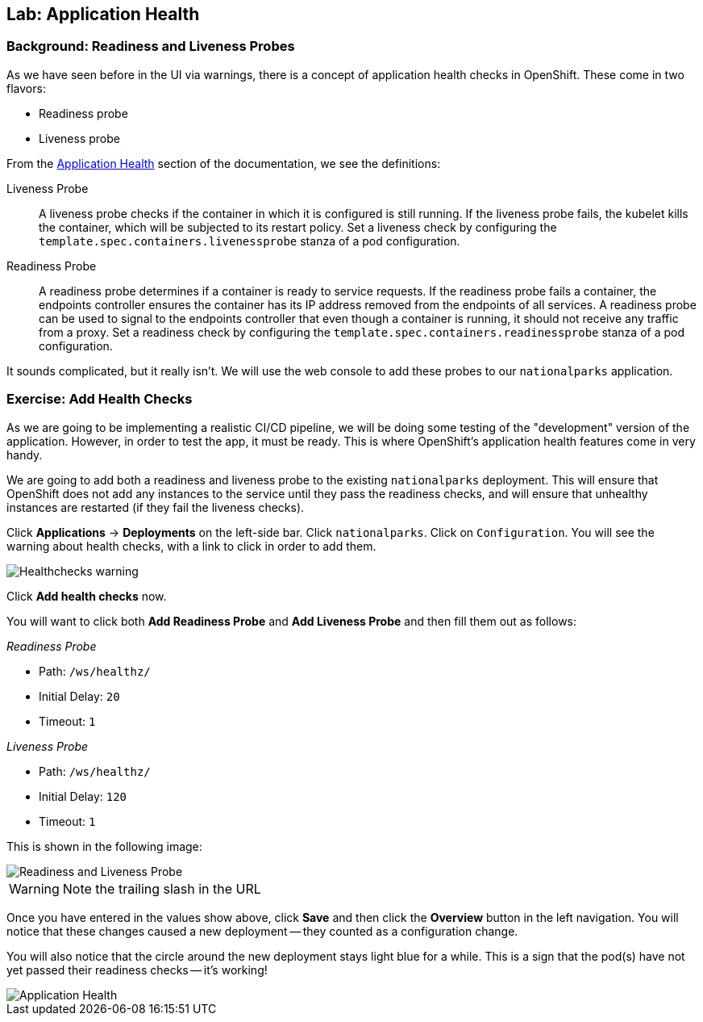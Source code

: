 ## Lab: Application Health

### Background: Readiness and Liveness Probes
As we have seen before in the UI via warnings, there is a concept of application
health checks in OpenShift. These come in two flavors:

* Readiness probe
* Liveness probe

From the
https://{{DOCS_URL}}/dev_guide/application_health.html[Application
Health] section of the documentation, we see the definitions:

[glossary]
Liveness Probe::
  A liveness probe checks if the container in which it is configured is still
  running. If the liveness probe fails, the kubelet kills the container, which
  will be subjected to its restart policy. Set a liveness check by configuring
  the `template.spec.containers.livenessprobe` stanza of a pod configuration.
Readiness Probe::
  A readiness probe determines if a container is ready to service requests. If
  the readiness probe fails a container, the endpoints controller ensures the
  container has its IP address removed from the endpoints of all services. A
  readiness probe can be used to signal to the endpoints controller that even
  though a container is running, it should not receive any traffic from a proxy.
  Set a readiness check by configuring the
  `template.spec.containers.readinessprobe` stanza of a pod configuration.

It sounds complicated, but it really isn't. We will use the web console to add
these probes to our `nationalparks` application.

### Exercise: Add Health Checks
As we are going to be implementing a realistic CI/CD pipeline, we will be doing
some testing of the "development" version of the application. However, in order
to test the app, it must be ready. This is where OpenShift's application health
features come in very handy.

We are going to add both a readiness and liveness probe to the existing
`nationalparks` deployment. This will ensure that OpenShift does not add any
instances to the service until they pass the readiness checks, and will ensure
that unhealthy instances are restarted (if they fail the liveness checks).

Click *Applications* &rarr; *Deployments* on the left-side bar. Click
`nationalparks`. Click on `Configuration`.
You will see the warning about health checks, with a link to
click in order to add them.

image::nationalparks-application-health-warning.png[Healthchecks warning,align="center"]

Click *Add health checks* now.

You will want to click both *Add Readiness Probe* and *Add Liveness Probe* and
then fill them out as follows:

_Readiness Probe_

* Path: `/ws/healthz/`
* Initial Delay: `20`
* Timeout: `1`

_Liveness Probe_

* Path: `/ws/healthz/`
* Initial Delay: `120`
* Timeout: `1`

This is shown in the following image:

image::nationalparks-application-health-config.png[Readiness and Liveness Probe]

WARNING: Note the trailing slash in the URL

Once you have entered in the values show above, click *Save* and then click the *Overview* button in the left navigation. You
will notice that these changes caused a new deployment -- they counted as a
configuration change.

You will also notice that the circle around the new deployment stays light blue
for a while. This is a sign that the pod(s) have not yet passed their readiness
checks -- it's working!

image::nationalparks-application-health-redeploy.png[Application Health]
